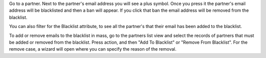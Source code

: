 Go to a partner. Next to the partner's email address you will see
a plus symbol. Once you press it the partner's email address will be
blacklisted and then a ban will appear. If you click that ban the email address
will be removed from the blacklist.

You can also filter for the Blacklist attribute, to see all the partner's that
their email has been added to the blacklist.

To add or remove emails to the blacklist in mass, go to the partners list view and select
the records of partners that must be added or removed from the blacklist. Press action,
and then "Add To Blacklist" or "Remove From Blacklist". For the remove case, a wizard will
open where you can specify the reason of the removal.
